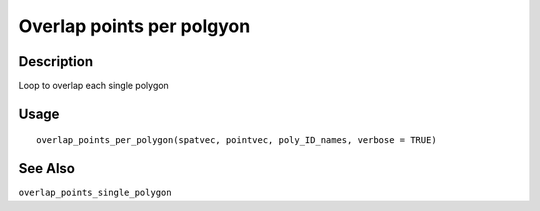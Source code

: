 Overlap points per polgyon
--------------------------

Description
~~~~~~~~~~~

Loop to overlap each single polygon

Usage
~~~~~

::

   overlap_points_per_polygon(spatvec, pointvec, poly_ID_names, verbose = TRUE)

See Also
~~~~~~~~

``overlap_points_single_polygon``

